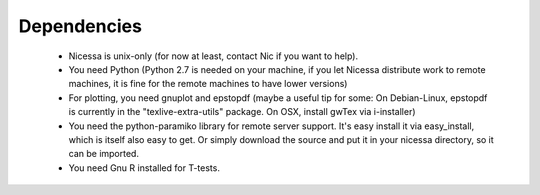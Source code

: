 .. _depend:

Dependencies
============

  * Nicessa is unix-only (for now at least, contact Nic if you want to help).
  * You need Python (Python 2.7 is needed on your machine, if you let Nicessa distribute work to remote machines, it is fine for the remote machines to have lower versions)
  * For plotting, you need gnuplot and epstopdf (maybe a useful tip for some: On Debian-Linux, epstopdf is currently in the "texlive-extra-utils" package. On OSX, install gwTex via i-installer)
  * You need the python-paramiko library for remote server support. It's easy install it via easy_install, which is itself also easy to get. Or simply download the source and put it in your nicessa directory, so it can be imported.
  * You need Gnu R installed for T-tests.


